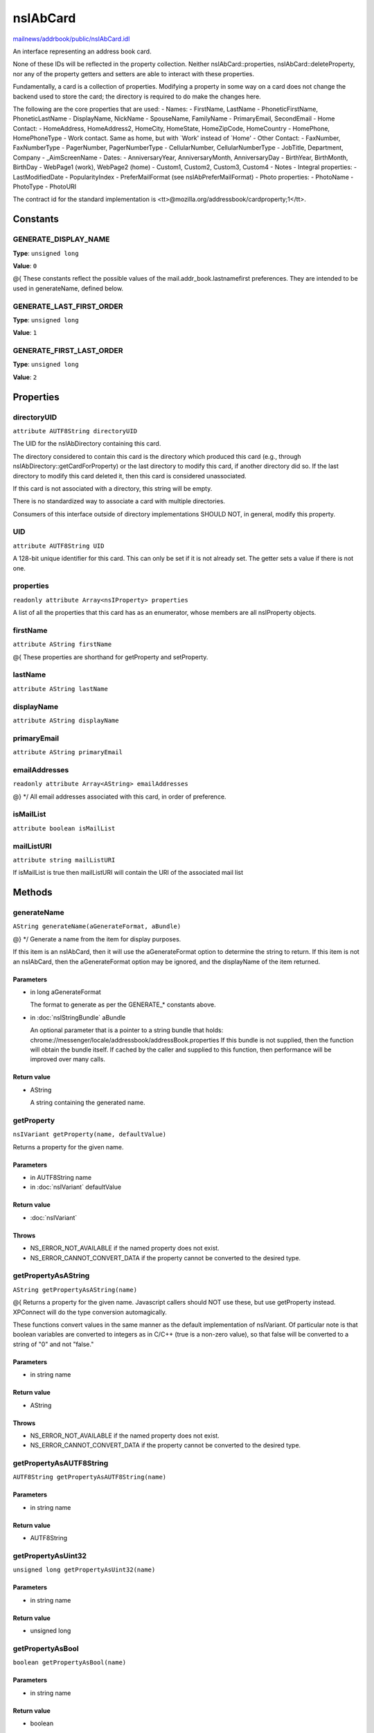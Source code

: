 =========
nsIAbCard
=========

`mailnews/addrbook/public/nsIAbCard.idl <https://hg.mozilla.org/comm-central/file/tip/mailnews/addrbook/public/nsIAbCard.idl>`_

An interface representing an address book card.

None of these IDs will be reflected in the property collection. Neither
nsIAbCard::properties, nsIAbCard::deleteProperty, nor any of the property
getters and setters are able to interact with these properties.

Fundamentally, a card is a collection of properties. Modifying a property in
some way on a card does not change the backend used to store the card; the
directory is required to do make the changes here.

The following are the core properties that are used:
- Names:
- FirstName, LastName
- PhoneticFirstName, PhoneticLastName
- DisplayName, NickName
- SpouseName, FamilyName
- PrimaryEmail, SecondEmail
- Home Contact:
- HomeAddress, HomeAddress2, HomeCity, HomeState, HomeZipCode, HomeCountry
- HomePhone, HomePhoneType
- Work contact. Same as home, but with `Work' instead of `Home'
- Other Contact:
- FaxNumber, FaxNumberType
- PagerNumber, PagerNumberType
- CellularNumber, CellularNumberType
- JobTitle, Department, Company
- _AimScreenName
- Dates:
- AnniversaryYear, AnniversaryMonth, AnniversaryDay
- BirthYear, BirthMonth, BirthDay
- WebPage1 (work), WebPage2 (home)
- Custom1, Custom2, Custom3, Custom4
- Notes
- Integral properties:
- LastModifiedDate
- PopularityIndex
- PreferMailFormat (see nsIAbPreferMailFormat)
- Photo properties:
- PhotoName
- PhotoType
- PhotoURI

The contract id for the standard implementation is
<tt>\@mozilla.org/addressbook/cardproperty;1</tt>.

Constants
=========

GENERATE_DISPLAY_NAME
---------------------

**Type**: ``unsigned long``

**Value**: ``0``

@{
These constants reflect the possible values of the
mail.addr_book.lastnamefirst preferences. They are intended to be used in
generateName, defined below.

GENERATE_LAST_FIRST_ORDER
-------------------------

**Type**: ``unsigned long``

**Value**: ``1``


GENERATE_FIRST_LAST_ORDER
-------------------------

**Type**: ``unsigned long``

**Value**: ``2``


Properties
==========

directoryUID
------------

``attribute AUTF8String directoryUID``

The UID for the nsIAbDirectory containing this card.

The directory considered to contain this card is the directory which
produced this card (e.g., through nsIAbDirectory::getCardForProperty) or
the last directory to modify this card, if another directory did so. If the
last directory to modify this card deleted it, then this card is considered
unassociated.

If this card is not associated with a directory, this string will be empty.

There is no standardized way to associate a card with multiple directories.

Consumers of this interface outside of directory implementations SHOULD
NOT, in general, modify this property.

UID
---

``attribute AUTF8String UID``

A 128-bit unique identifier for this card. This can only be set if it is not
already set. The getter sets a value if there is not one.

properties
----------

``readonly attribute Array<nsIProperty> properties``

A list of all the properties that this card has as an enumerator, whose
members are all nsIProperty objects.

firstName
---------

``attribute AString firstName``

@{
These properties are shorthand for getProperty and setProperty.

lastName
--------

``attribute AString lastName``

displayName
-----------

``attribute AString displayName``

primaryEmail
------------

``attribute AString primaryEmail``

emailAddresses
--------------

``readonly attribute Array<AString> emailAddresses``

@} */
All email addresses associated with this card, in order of preference.

isMailList
----------

``attribute boolean isMailList``

mailListURI
-----------

``attribute string mailListURI``

If isMailList is true then mailListURI
will contain the URI of the associated
mail list

Methods
=======

generateName
------------

``AString generateName(aGenerateFormat, aBundle)``

@} */
Generate a name from the item for display purposes.

If this item is an nsIAbCard, then it will use the aGenerateFormat option
to determine the string to return.
If this item is not an nsIAbCard, then the aGenerateFormat option may be
ignored, and the displayName of the item returned.

Parameters
^^^^^^^^^^

* in long aGenerateFormat

  The format to generate as per the GENERATE_*
  constants above.
* in :doc:`nsIStringBundle` aBundle

  An optional parameter that is a pointer to a string
  bundle that holds:
  chrome://messenger/locale/addressbook/addressBook.properties
  If this bundle is not supplied, then the function
  will obtain the bundle itself. If cached by the
  caller and supplied to this function, then
  performance will be improved over many calls.

Return value
^^^^^^^^^^^^

* AString

  A string containing the generated name.

getProperty
-----------

``nsIVariant getProperty(name, defaultValue)``

Returns a property for the given name.

Parameters
^^^^^^^^^^

* in AUTF8String name
* in :doc:`nsIVariant` defaultValue

Return value
^^^^^^^^^^^^

* :doc:`nsIVariant`

Throws
^^^^^^

* NS_ERROR_NOT_AVAILABLE if the named property does not exist.
* NS_ERROR_CANNOT_CONVERT_DATA if the property cannot be converted
  to the desired type.

getPropertyAsAString
--------------------

``AString getPropertyAsAString(name)``

@{
Returns a property for the given name.  Javascript callers should NOT use these,
but use getProperty instead. XPConnect will do the type conversion automagically.

These functions convert values in the same manner as the default
implementation of nsIVariant. Of particular note is that boolean variables
are converted to integers as in C/C++ (true is a non-zero value), so that
false will be converted to a string of "0" and not "false."

Parameters
^^^^^^^^^^

* in string name

Return value
^^^^^^^^^^^^

* AString

Throws
^^^^^^

* NS_ERROR_NOT_AVAILABLE if the named property does not exist.
* NS_ERROR_CANNOT_CONVERT_DATA if the property cannot be converted
  to the desired type.

getPropertyAsAUTF8String
------------------------

``AUTF8String getPropertyAsAUTF8String(name)``

Parameters
^^^^^^^^^^

* in string name

Return value
^^^^^^^^^^^^

* AUTF8String

getPropertyAsUint32
-------------------

``unsigned long getPropertyAsUint32(name)``

Parameters
^^^^^^^^^^

* in string name

Return value
^^^^^^^^^^^^

* unsigned long

getPropertyAsBool
-----------------

``boolean getPropertyAsBool(name)``

Parameters
^^^^^^^^^^

* in string name

Return value
^^^^^^^^^^^^

* boolean

setProperty
-----------

``void setProperty(name, value)``

@} */
Assigns the given to value to the property of the given name.

Should the property exist, its value will be overwritten. An
implementation may impose additional semantic constraints for certain
properties. However, such constraints might not be checked by this method.

.. warning::

  A value MUST be convertible to a string; if this convention is not
  followed, consumers of cards may fail unpredictably or return incorrect
  results.

Parameters
^^^^^^^^^^

* in AUTF8String name
* in :doc:`nsIVariant` value

setPropertyAsAString
--------------------

``void setPropertyAsAString(name, value)``

@{
Sets a property for the given name.  Javascript callers should NOT use these,
but use setProperty instead. XPConnect will do the type conversion automagically.

These functions convert values in the same manner as the default
implementation of nsIVariant.

Parameters
^^^^^^^^^^

* in string name
* in AString value

setPropertyAsAUTF8String
------------------------

``void setPropertyAsAUTF8String(name, value)``

Parameters
^^^^^^^^^^

* in string name
* in AUTF8String value

setPropertyAsUint32
-------------------

``void setPropertyAsUint32(name, value)``

Parameters
^^^^^^^^^^

* in string name
* in unsigned long value

setPropertyAsBool
-----------------

``void setPropertyAsBool(name, value)``

Parameters
^^^^^^^^^^

* in string name
* in boolean value

deleteProperty
--------------

``void deleteProperty(name)``

@} */
Deletes the property with the given name.

Some properties may not be deleted. However, the implementation will not
check this constraint at this method. If such a property is deleted, an
error may be thrown when the card is modified at the database level.

Parameters
^^^^^^^^^^

* in AUTF8String name

hasEmailAddress
---------------

``boolean hasEmailAddress(aEmailAddress)``

Determines whether or not a card has the supplied email address in either
of its PrimaryEmail or SecondEmail attributes.

Note: This function is likely to be temporary whilst we work out proper
APIs for multi-valued attributes in bug 118665.

Parameters
^^^^^^^^^^

* in AUTF8String aEmailAddress

  The email address to attempt to match against.

Return value
^^^^^^^^^^^^

* boolean

  True if aEmailAddress matches any of the email
  addresses stored in the card.

translateTo
-----------

``AUTF8String translateTo(aType)``

Translates a card into a specific format.
The following types are supported:
- base64xml
- xml
- vcard

Parameters
^^^^^^^^^^

* in AUTF8String aType

  The type of item to translate the card into.

Return value
^^^^^^^^^^^^

* AUTF8String

  A string containing the translated card.

Throws
^^^^^^

* NS_ERROR_ILLEGAL_VALUE if we do not recognize the type.

generatePhoneticName
--------------------

``AString generatePhoneticName(aLastNameFirst)``

Translates a card from the specified format
Generate a phonetic name from the card, using the firstName and lastName
values.

Parameters
^^^^^^^^^^

* in boolean aLastNameFirst

  Set to True to put the last name before the first.

Return value
^^^^^^^^^^^^

* AString

  A string containing the generated phonetic name.

generateChatName
----------------

``AString generateChatName()``

Generate a chat name from the card, containing the value of the
first non-empty chat field.

Return value
^^^^^^^^^^^^

* AString

  A string containing the generated chat name.

copy
----

``void copy(aSrcCard)``

This function will copy all values from one card to another.

Parameters
^^^^^^^^^^

* in :doc:`nsIAbCard` aSrcCard

equals
------

``boolean equals(aCard)``

Returns true if this card is equal to the other card.

The default implementation defines equal as this card pointing to the
same object as @arg aCard; another implementation defines it as equality of
properties and values.

.. warning::

  The exact nature of equality is still undefined, and actual
  results may not match theoretical results. Most notably, the code
  <tt>a.equals(b) == b.equals(a)</tt> might not return true. In
  particular, calling equals on cards from different address books
  may return inaccurate results.


Parameters
^^^^^^^^^^

* in :doc:`nsIAbCard` aCard

  The card to compare against.

Return value
^^^^^^^^^^^^

* boolean

  Equality, as defined above.
